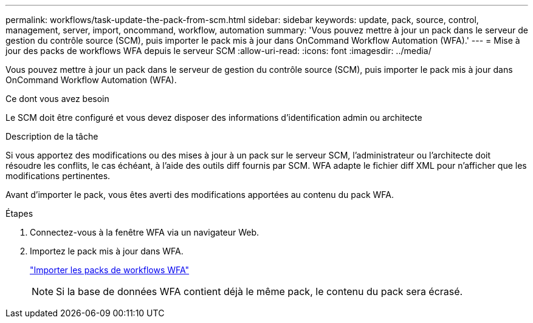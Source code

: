 ---
permalink: workflows/task-update-the-pack-from-scm.html 
sidebar: sidebar 
keywords: update, pack, source, control, management, server, import, oncommand, workflow, automation 
summary: 'Vous pouvez mettre à jour un pack dans le serveur de gestion du contrôle source (SCM), puis importer le pack mis à jour dans OnCommand Workflow Automation (WFA).' 
---
= Mise à jour des packs de workflows WFA depuis le serveur SCM
:allow-uri-read: 
:icons: font
:imagesdir: ../media/


[role="lead"]
Vous pouvez mettre à jour un pack dans le serveur de gestion du contrôle source (SCM), puis importer le pack mis à jour dans OnCommand Workflow Automation (WFA).

.Ce dont vous avez besoin
Le SCM doit être configuré et vous devez disposer des informations d'identification admin ou architecte

.Description de la tâche
Si vous apportez des modifications ou des mises à jour à un pack sur le serveur SCM, l'administrateur ou l'architecte doit résoudre les conflits, le cas échéant, à l'aide des outils diff fournis par SCM. WFA adapte le fichier diff XML pour n'afficher que les modifications pertinentes.

Avant d'importer le pack, vous êtes averti des modifications apportées au contenu du pack WFA.

.Étapes
. Connectez-vous à la fenêtre WFA via un navigateur Web.
. Importez le pack mis à jour dans WFA.
+
link:task-import-an-oncommand-workflow-automation-pack.html["Importer les packs de workflows WFA"]

+

NOTE: Si la base de données WFA contient déjà le même pack, le contenu du pack sera écrasé.


